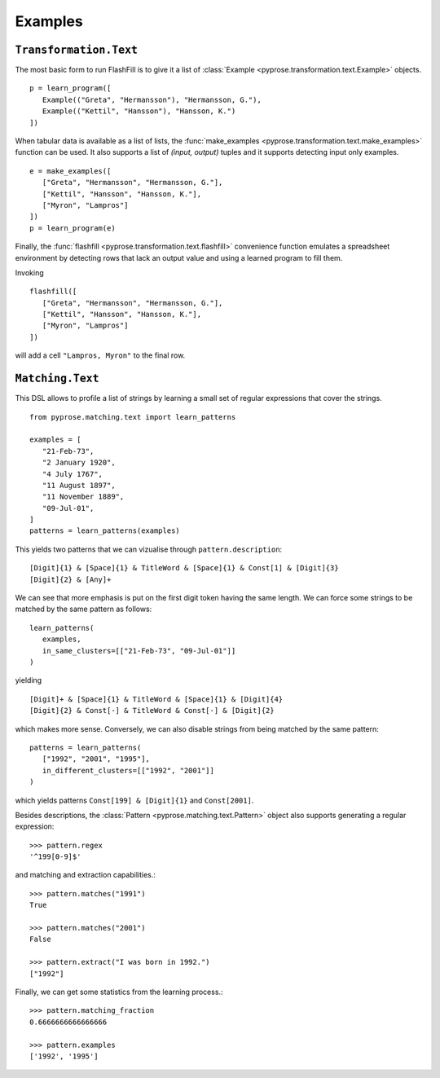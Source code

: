 Examples
========

``Transformation.Text``
-----------------------

The most basic form to run FlashFill is to give it a list of :class:`Example <pyprose.transformation.text.Example>` objects.

::

   p = learn_program([
      Example(("Greta", "Hermansson"), "Hermansson, G."),
      Example(("Kettil", "Hansson"), "Hansson, K.")
   ])

When tabular data is available as a list of lists, the :func:`make_examples <pyprose.transformation.text.make_examples>` function can be used. It also supports a list of `(input, output)` tuples and it supports detecting input only examples.

::

   e = make_examples([
      ["Greta", "Hermansson", "Hermansson, G."],
      ["Kettil", "Hansson", "Hansson, K."],
      ["Myron", "Lampros"]
   ])
   p = learn_program(e)

Finally, the :func:`flashfill <pyprose.transformation.text.flashfill>` convenience function emulates a spreadsheet environment by detecting rows that lack an output value and using a learned program to fill them.

Invoking

::

   flashfill([
      ["Greta", "Hermansson", "Hermansson, G."],
      ["Kettil", "Hansson", "Hansson, K."],
      ["Myron", "Lampros"]
   ])

will add a cell ``"Lampros, Myron"`` to the final row.

``Matching.Text``
-----------------

This DSL allows to profile a list of strings by learning a small set of regular expressions that cover the strings.

:: 

   from pyprose.matching.text import learn_patterns

   examples = [
      "21-Feb-73",
      "2 January 1920",
      "4 July 1767",
      "11 August 1897",
      "11 November 1889",
      "09-Jul-01",
   ]
   patterns = learn_patterns(examples)

This yields two patterns that we can vizualise through ``pattern.description``::

   [Digit]{1} & [Space]{1} & TitleWord & [Space]{1} & Const[1] & [Digit]{3}
   [Digit]{2} & [Any]+

We can see that more emphasis is put on the first digit token having the same length. We can force some strings to be matched by the same pattern as follows::

   learn_patterns(
      examples,
      in_same_clusters=[["21-Feb-73", "09-Jul-01"]]
   )

yielding

::

   [Digit]+ & [Space]{1} & TitleWord & [Space]{1} & [Digit]{4}
   [Digit]{2} & Const[-] & TitleWord & Const[-] & [Digit]{2}

which makes more sense. Conversely, we can also disable strings from being matched by the same pattern::

   patterns = learn_patterns(
      ["1992", "2001", "1995"],
      in_different_clusters=[["1992", "2001"]]
   )

which yields patterns ``Const[199] & [Digit]{1}`` and ``Const[2001]``.

Besides descriptions, the :class:`Pattern <pyprose.matching.text.Pattern>` object also supports generating a regular expression::

   >>> pattern.regex
   '^199[0-9]$'

and matching and extraction capabilities.::

   >>> pattern.matches("1991")
   True

   >>> pattern.matches("2001")
   False

   >>> pattern.extract("I was born in 1992.")
   ["1992"]

Finally, we can get some statistics from the learning process.::

   >>> pattern.matching_fraction
   0.6666666666666666

   >>> pattern.examples
   ['1992', '1995']

